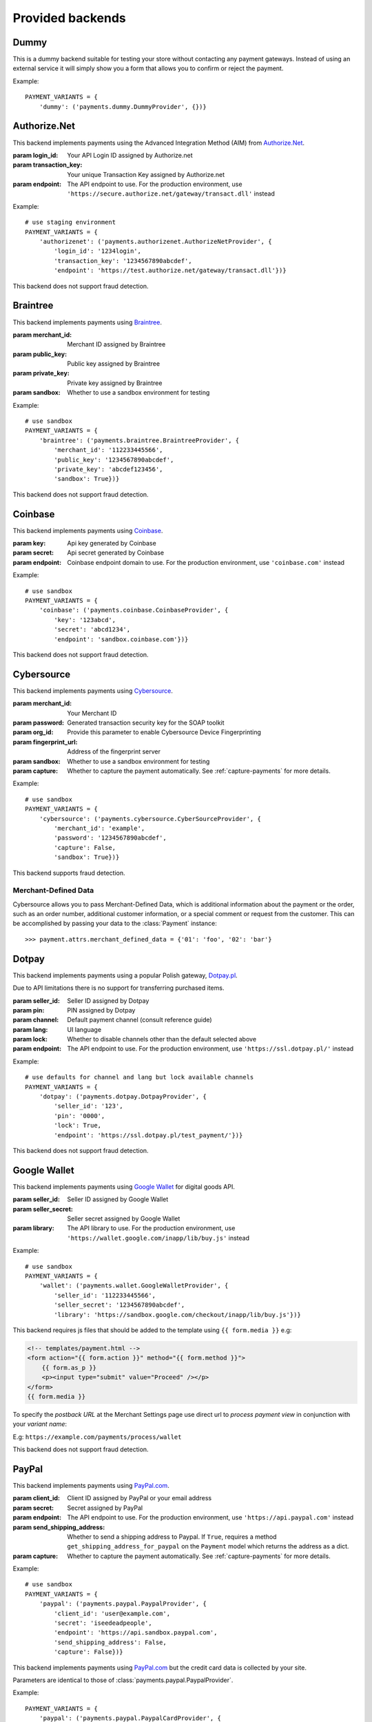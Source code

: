 Provided backends
=================


Dummy
-----

.. class:: payments.dummy.DummyProvider

   This is a dummy backend suitable for testing your store without contacting any payment gateways. Instead of using an external service it will simply show you a form that allows you to confirm or reject the payment.

Example::

      PAYMENT_VARIANTS = {
          'dummy': ('payments.dummy.DummyProvider', {})}


Authorize.Net
-------------

.. class:: payments.authorizenet.AuthorizeNetProvider(login_id, transaction_key[, endpoint='https://test.authorize.net/gateway/transact.dll'])

   This backend implements payments using the Advanced Integration Method (AIM) from `Authorize.Net <https://www.authorize.net/>`_.

   :param login_id: Your API Login ID assigned by Authorize.net
   :param transaction_key: Your unique Transaction Key assigned by Authorize.net
   :param endpoint: The API endpoint to use. For the production environment, use ``'https://secure.authorize.net/gateway/transact.dll'`` instead

Example::

      # use staging environment
      PAYMENT_VARIANTS = {
          'authorizenet': ('payments.authorizenet.AuthorizeNetProvider', {
              'login_id': '1234login',
              'transaction_key': '1234567890abcdef',
              'endpoint': 'https://test.authorize.net/gateway/transact.dll'})}

This backend does not support fraud detection.

Braintree
---------

.. class:: payments.braintree.BraintreeProvider(merchant_id, public_key, private_key[, sandbox=True])

   This backend implements payments using `Braintree <https://www.braintreepayments.com/>`_.

   :param merchant_id: Merchant ID assigned by Braintree
   :param public_key: Public key assigned by Braintree
   :param private_key: Private key assigned by Braintree
   :param sandbox: Whether to use a sandbox environment for testing

Example::

      # use sandbox
      PAYMENT_VARIANTS = {
          'braintree': ('payments.braintree.BraintreeProvider', {
              'merchant_id': '112233445566',
              'public_key': '1234567890abcdef',
              'private_key': 'abcdef123456',
              'sandbox': True})}


This backend does not support fraud detection.


Coinbase
--------

.. class:: payments.coinbase.CoinbaseProvider(key, secret[, endpoint='sandbox.coinbase.com'])

   This backend implements payments using `Coinbase <https://www.coinbase.com/>`_.

   :param key: Api key generated by Coinbase
   :param secret: Api secret generated by Coinbase
   :param endpoint: Coinbase endpoint domain to use. For the production environment, use ``'coinbase.com'`` instead

Example::

      # use sandbox
      PAYMENT_VARIANTS = {
          'coinbase': ('payments.coinbase.CoinbaseProvider', {
              'key': '123abcd',
              'secret': 'abcd1234',
              'endpoint': 'sandbox.coinbase.com'})}

This backend does not support fraud detection.


Cybersource
-----------

.. class:: payments.cybersource.CyberSourceProvider(merchant_id, password[, org_id=None, fingerprint_url='https://h.online-metrix.net/fp/', sandbox=True, capture=True])

   This backend implements payments using `Cybersource <http://www.cybersource.com/www/>`_.

   :param merchant_id: Your Merchant ID
   :param password: Generated transaction security key for the SOAP toolkit
   :param org_id: Provide this parameter to enable Cybersource Device Fingerprinting
   :param fingerprint_url: Address of the fingerprint server
   :param sandbox: Whether to use a sandbox environment for testing
   :param capture: Whether to capture the payment automatically.  See :ref:`capture-payments` for more details.

Example::

      # use sandbox
      PAYMENT_VARIANTS = {
          'cybersource': ('payments.cybersource.CyberSourceProvider', {
              'merchant_id': 'example',
              'password': '1234567890abcdef',
              'capture': False,
              'sandbox': True})}

This backend supports fraud detection.

Merchant-Defined Data
"""""""""""""""""""""

Cybersource allows you to pass Merchant-Defined Data, which is additional information about the payment or the order, such as an order number, additional customer information, or a special comment or request from the customer. This can be accomplished by passing your data to the :class:`Payment` instance::

      >>> payment.attrs.merchant_defined_data = {'01': 'foo', '02': 'bar'}


Dotpay
------

.. class:: payments.dotpay.DotpayProvider(seller_id, pin[, channel=0, lock=False, lang='pl', endpoint='https://ssl.dotpay.pl/test_payment/'])

   This backend implements payments using a popular Polish gateway, `Dotpay.pl <http://www.dotpay.pl>`_.

   Due to API limitations there is no support for transferring purchased items.


   :param seller_id: Seller ID assigned by Dotpay
   :param pin: PIN assigned by Dotpay
   :param channel: Default payment channel (consult reference guide)
   :param lang: UI language
   :param lock: Whether to disable channels other than the default selected above
   :param endpoint: The API endpoint to use. For the production environment, use ``'https://ssl.dotpay.pl/'`` instead

Example::

      # use defaults for channel and lang but lock available channels
      PAYMENT_VARIANTS = {
          'dotpay': ('payments.dotpay.DotpayProvider', {
              'seller_id': '123',
              'pin': '0000',
              'lock': True,
              'endpoint': 'https://ssl.dotpay.pl/test_payment/'})}

This backend does not support fraud detection.


Google Wallet
-------------

.. class:: payments.wallet.GoogleWalletProvider(seller_id, seller_secret[, library='https://sandbox.google.com/checkout/inapp/lib/buy.js'])

   This backend implements payments using `Google Wallet <https://developers.google.com/commerce/wallet/digital/>`_ for digital goods API.

   :param seller_id: Seller ID assigned by Google Wallet
   :param seller_secret: Seller secret assigned by Google Wallet
   :param library: The API library to use. For the production environment, use ``'https://wallet.google.com/inapp/lib/buy.js'`` instead

Example::

      # use sandbox
      PAYMENT_VARIANTS = {
          'wallet': ('payments.wallet.GoogleWalletProvider', {
              'seller_id': '112233445566',
              'seller_secret': '1234567890abcdef',
              'library': 'https://sandbox.google.com/checkout/inapp/lib/buy.js'})}

This backend requires js files that should be added to the template using ``{{ form.media }}`` e.g:

.. code-block:: html

      <!-- templates/payment.html -->
      <form action="{{ form.action }}" method="{{ form.method }}">
          {{ form.as_p }}
          <p><input type="submit" value="Proceed" /></p>
      </form>
      {{ form.media }}

To specify the `postback URL` at the Merchant Settings page use direct url to `process payment view` in conjunction with your `variant name`:

E.g: ``https://example.com/payments/process/wallet``


This backend does not support fraud detection.


PayPal
------

.. class:: payments.paypal.PaypalProvider(client_id, secret[, endpoint='https://api.sandbox.paypal.com', capture=True])

   This backend implements payments using `PayPal.com <https://www.paypal.com/>`_.

   :param client_id: Client ID assigned by PayPal or your email address
   :param secret: Secret assigned by PayPal
   :param endpoint: The API endpoint to use. For the production environment, use ``'https://api.paypal.com'`` instead
   :param send_shipping_address: Whether to send a shipping address to Paypal. If ``True``, requires a method ``get_shipping_address_for_paypal`` on the ``Payment`` model which returns the address as a dict.
   :param capture: Whether to capture the payment automatically. See :ref:`capture-payments` for more details.


Example::

      # use sandbox
      PAYMENT_VARIANTS = {
          'paypal': ('payments.paypal.PaypalProvider', {
              'client_id': 'user@example.com',
              'secret': 'iseedeadpeople',
              'endpoint': 'https://api.sandbox.paypal.com',
              'send_shipping_address': False,
              'capture': False})}

.. class:: payments.paypal.PaypalCardProvider(client_id, secret[, endpoint='https://api.sandbox.paypal.com'])

   This backend implements payments using `PayPal.com <https://www.paypal.com/>`_ but the credit card data is collected by your site.

   Parameters are identical to those of :class:`payments.paypal.PaypalProvider`.

Example::

      PAYMENT_VARIANTS = {
          'paypal': ('payments.paypal.PaypalCardProvider', {
              'client_id': 'user@example.com',
              'secret': 'iseedeadpeople'})}


This backend does not support fraud detection.


Sage Pay
--------

.. class:: payments.sagepay.SagepayProvider(vendor, encryption_key[, endpoint='https://test.sagepay.com/Simulator/VSPFormGateway.asp'])

   This backend implements payments using `SagePay.com <https://www.sagepay.com/>`_ Form API.

   Purchased items are not currently transferred.

   :param vendor: Your vendor code
   :param encryption_key: Encryption key assigned by Sage Pay
   :param endpoint: The API endpoint to use. For the production environment, use ``'https://live.sagepay.com/gateway/service/vspform-register.vsp'`` instead

Example::

      # use simulator
      PAYMENT_VARIANTS = {
          'sage': ('payments.sagepay.SagepayProvider', {
              'vendor': 'example',
              'encryption_key': '1234567890abcdef',
              'endpoint': 'https://test.sagepay.com/Simulator/VSPFormGateway.asp'})}


This backend does not support fraud detection.

Sofort.com
--------

.. class:: payments.sofort.SofortProvider(key, id, project_id[, endpoint='https://api.sofort.com/api/xml'])

   This backend implements payments using `sofort.com <https://www.sofort.com/>` API.

   :param id: Your sofort.com user id
   :param key: Your secret key
   :param project_id: Your sofort.com project id
   :param endpoint: The API endpoint to use.

Example::

      PAYMENT_VARIANTS = {
          'sage': ('payments.sofort.SofortProvider', {
              'id': '123456',
              'key': '1234567890abcdef',
              'project_id': '654321',
              'endpoint': 'https://api.sofort.com/api/xml'})}


This backend does not support fraud detection.


Stripe
------

.. class:: payments.stripe.StripeProvider(secret_key, public_key)

   This backend implements payments using `Stripe <https://stripe.com/>`_.

   :param secret_key: Secret key assigned by Stripe.
   :param public_key: Public key assigned by Stripe.
   :param name: A friendly name for your store.
   :param image: Your logo.

Example::

      # use sandbox
      PAYMENT_VARIANTS = {
          'stripe': ('payments.stripe.StripeProvider', {
              'secret_key': 'sk_test_123456',
              'public_key': 'pk_test_123456'})}


This backend does not support fraud detection.
